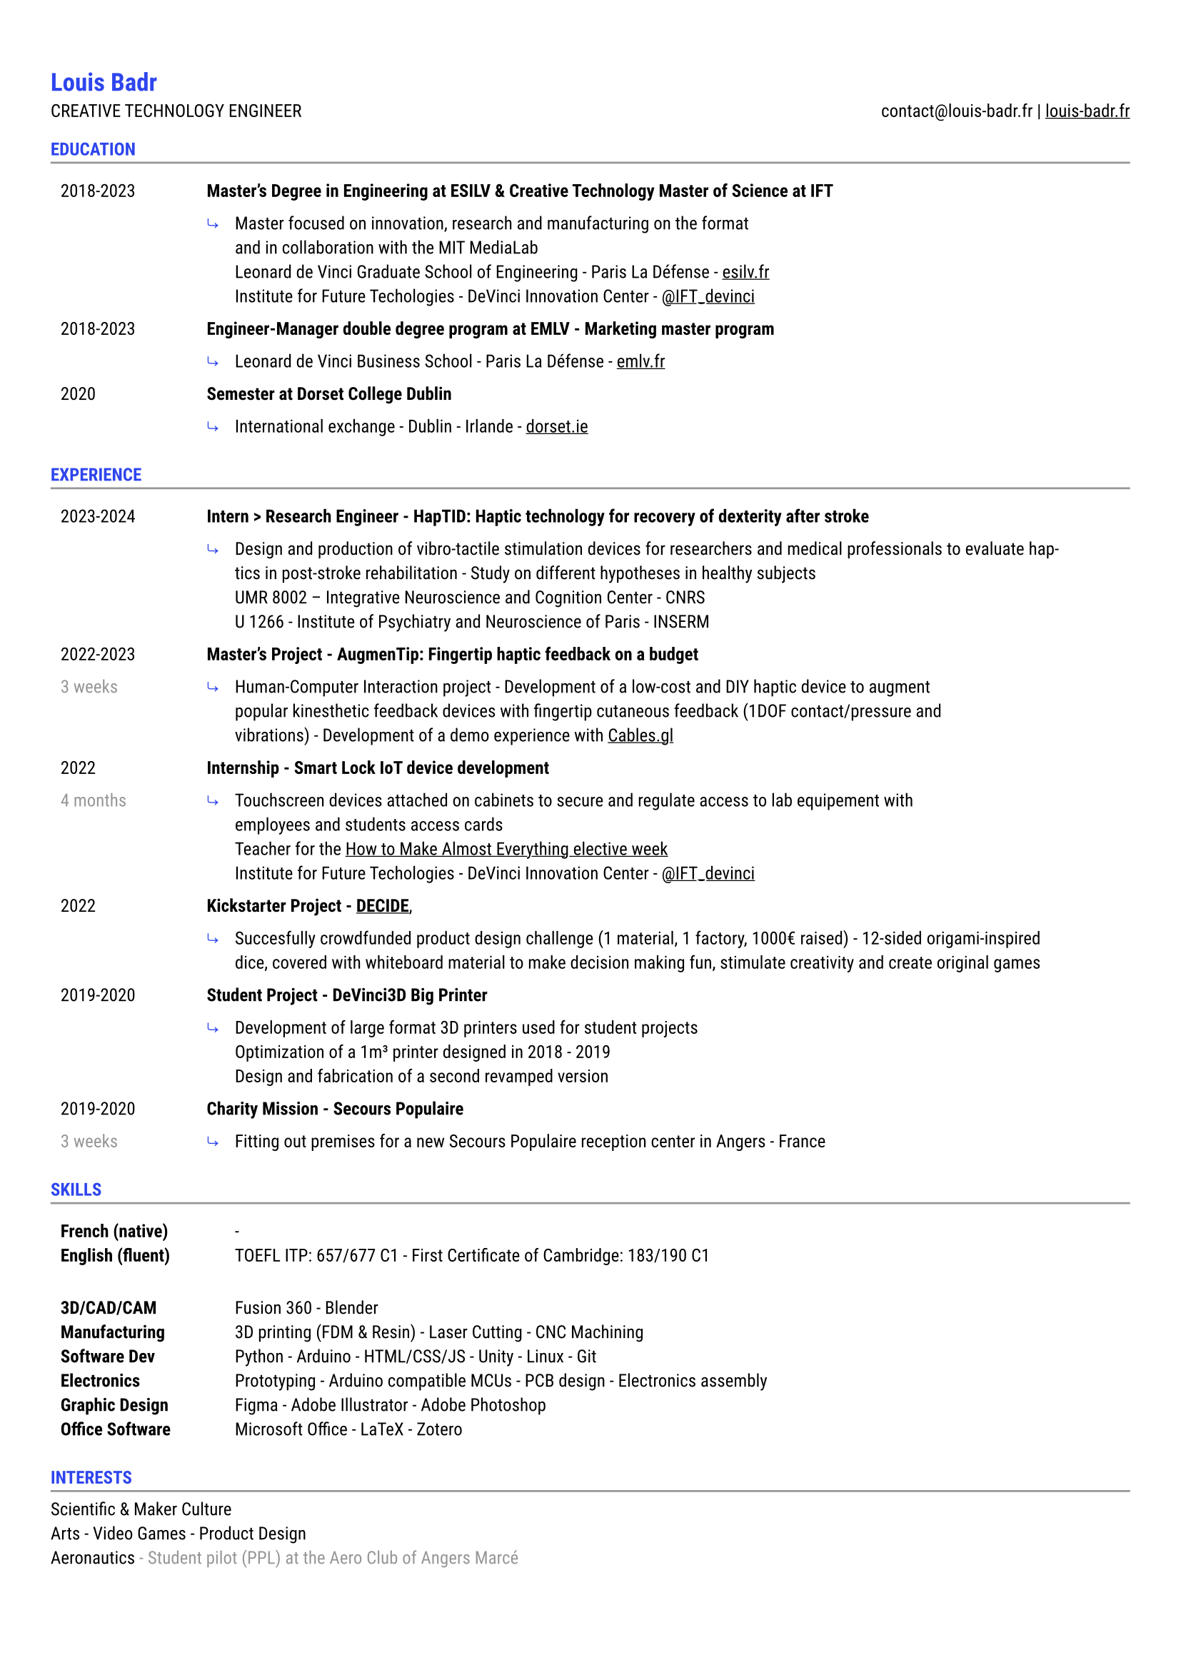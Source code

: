 #let accent = rgb("#2E45ED")
#let light = luma(150)

#set text(
  font: "Roboto",
  size: 9pt
)
#show link: underline
#set page(
  margin: (x: 0.9cm, y: 1.3cm),
)
#set par(justify: true)
#let chiline() = {v(-3pt); line(length: 100%, stroke: light); v(-5pt)}

#show heading: set text(accent)
= Louis Badr

CREATIVE TECHNOLOGY ENGINEER
#h(1fr)
contact\@louis-badr.fr |
#link("louis-badr.fr")[louis-badr.fr]
\
=== EDUCATION
#chiline()

#set rect(stroke: none)

#grid(
  columns: (2.6cm, 15.4cm),
  rect[2018-2023],
  rect[#text(weight:"semibold")[Master's Degree in Engineering at ESILV & Creative Technology Master of Science at IFT]],
  rect[],
  rect(inset: 0pt)[
    #grid(
      columns: (0.5cm, 1fr),
      rect[#text(accent)[⤷]],
      rect[Master focused on innovation, research and manufacturing on the format\ and in collaboration with the MIT MediaLab\ Leonard de Vinci Graduate School of Engineering - Paris La Défense - #link("esilv.fr")[esilv.fr]\ Institute for Future Techologies - DeVinci Innovation Center - #link("https://x.com/IFT_devinci")[\@IFT_devinci]]
    )
  ],
  rect[2018-2023],
  rect[#text(weight:"semibold")[Engineer-Manager double degree program at EMLV - Marketing master program]],
  rect[],
  rect(inset: 0pt)[
    #grid(
      columns: (0.5cm, 1fr),
      rect[#text(accent)[⤷]],
      rect[Leonard de Vinci Business School - Paris La Défense - #link("emlv.fr")[emlv.fr]],
    )
  ],
  rect[2020],
  rect[#text(weight:"semibold")[Semester at Dorset College Dublin]],
  rect[],
  rect(inset: 0pt)[
    #grid(
      columns: (0.5cm, 1fr),
      rect[ #text(accent)[⤷]],
      rect[International exchange - Dublin - Irlande - #link("dorset.ie")[dorset.ie]],
    )
  ],
)

=== EXPERIENCE
#chiline()

#grid(
  columns: (2.6cm, 15.5cm),
  rect[2023-2024],
  rect[#text(weight:"semibold")[Intern > Research Engineer - HapTID: Haptic technology for recovery of dexterity after stroke]],
  rect[],
  rect(inset: 0pt)[
    #grid(
      columns: (0.5cm, 1fr),
      rect[#text(accent)[⤷]],
      rect[Design and production of vibro-tactile stimulation devices for researchers and medical professionals to evaluate haptics in post-stroke rehabilitation - Study on different hypotheses in healthy subjects\ UMR 8002 – Integrative Neuroscience and Cognition Center - CNRS\ U 1266 - Institute of Psychiatry and Neuroscience of Paris - INSERM]
    )
  ],
  rect[2022-2023],
  rect[#text(weight:"semibold")[Master's Project - AugmenTip: Fingertip haptic feedback on a budget]],
  rect[#text(light)[3 weeks]],
  rect(inset: 0pt)[
  #grid(
    columns: (0.5cm, 1fr),
    rect[#text(accent)[⤷]],
    rect[Human-Computer Interaction project - Development of a low-cost and DIY haptic device to augment\ popular kinesthetic feedback devices with fingertip cutaneous feedback (1DOF contact/pressure and\ vibrations) - Development of a demo experience with #link("https://cables.gl/view/YxIQUk")[Cables.gl]],
    )
  ],

  rect[2022],
  rect[#text(weight:"semibold")[Internship - Smart Lock IoT device development]],
  rect[#text(light)[4 months]],
  rect(inset: 0pt)[
  #grid(
    columns: (0.5cm, 1fr),
    rect[#text(accent)[⤷]],
    rect[Touchscreen devices attached on cabinets to secure and regulate access to lab equipement with\ employees and students access cards\ Teacher for the #link("https://youtu.be/Y-JBQNnKEQ0?si=o5zsn4Jhlcl-3w-i")[How to Make Almost Everything elective week]\ Institute for Future Techologies - DeVinci Innovation Center - #link("https://x.com/IFT_devinci")[\@IFT_devinci]],
    )
  ],

  rect[2022],
  rect[#text(weight:"semibold")[Kickstarter Project - #link("https://www.kickstarter.com/projects/decide/quickstarter-decide")[DECIDE]],],
  rect[],
  rect(inset: 0pt)[
  #grid(
    columns: (0.5cm, 1fr),
    rect[#text(accent)[⤷]],
    rect[Succesfully crowdfunded product design challenge (1 material, 1 factory, 1000€ raised) - 12-sided origami-inspired dice, covered with whiteboard material to make decision making fun, stimulate creativity and create original games],
    )
  ],

  rect[2019-2020],
  rect[#text(weight:"semibold")[Student Project - DeVinci3D Big Printer]],
  rect[],
  rect(inset: 0pt)[
  #grid(
    columns: (0.5cm, 1fr),
    rect[#text(accent)[⤷]],
    rect[Development of large format 3D printers used for student projects\ Optimization of a 1m³ printer designed in 2018 - 2019\ Design and fabrication of a second revamped version],
    )
  ],

  rect[2019-2020],
  rect[#text(weight:"semibold")[Charity Mission - Secours Populaire]],
  rect[#text(light)[3 weeks]],
  rect(inset: 0pt)[
  #grid(
    columns: (0.5cm, 1fr),
    rect[#text(accent)[⤷]],
    rect[Fitting out premises for a new Secours Populaire reception center in Angers - France],
    )
  ],
)

=== SKILLS
#chiline()


#grid(
  columns: (3.1cm, 12cm),
  rect[#text(weight: "semibold")[French (native)\ English (fluent)]],
  rect[-\ TOEFL ITP: 657/677 C1 - First Certificate of Cambridge: 183/190 C1],
  rect[],
  rect[],
  rect[#text(weight: "semibold")[3D/CAD/CAM\ Manufacturing\ Software Dev\ Electronics\ Graphic Design\ Office Software]],
  rect[Fusion 360 - Blender\ 3D printing (FDM & Resin) - Laser Cutting - CNC Machining\ Python - Arduino - HTML/CSS/JS - Unity - Linux - Git\ Prototyping - Arduino compatible MCUs - PCB design - Electronics assembly\ Figma - Adobe Illustrator - Adobe Photoshop\ Microsoft Office - LaTeX - Zotero],
)

=== INTERESTS
#chiline()

Scientific & Maker Culture\
Arts - Video Games - Product Design\
Aeronautics #text(light)[\- Student pilot (PPL) at the Aero Club of Angers Marcé
]\